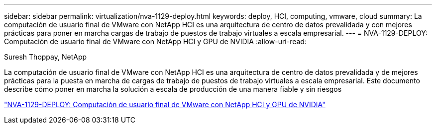 ---
sidebar: sidebar 
permalink: virtualization/nva-1129-deploy.html 
keywords: deploy, HCI, computing, vmware, cloud 
summary: La computación de usuario final de VMware con NetApp HCI es una arquitectura de centro de datos prevalidada y con mejores prácticas para poner en marcha cargas de trabajo de puestos de trabajo virtuales a escala empresarial. 
---
= NVA-1129-DEPLOY: Computación de usuario final de VMware con NetApp HCI y GPU de NVIDIA
:allow-uri-read: 


Suresh Thoppay, NetApp

La computación de usuario final de VMware con NetApp HCI es una arquitectura de centro de datos prevalidada y de mejores prácticas para la puesta en marcha de cargas de trabajo de puestos de trabajo virtuales a escala empresarial. Este documento describe cómo poner en marcha la solución a escala de producción de una manera fiable y sin riesgos

link:https://www.netapp.com/pdf.html?item=/media/7124-nva-1129-deploy.pdf["NVA-1129-DEPLOY: Computación de usuario final de VMware con NetApp HCI y GPU de NVIDIA"^]
